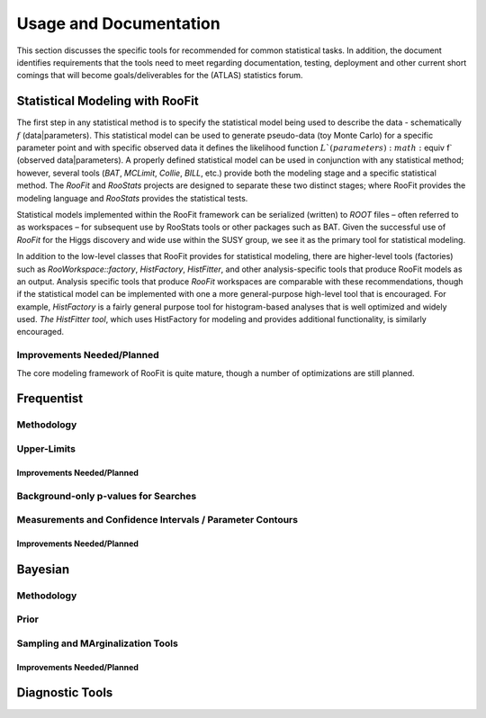 #######################
Usage and Documentation
#######################

This section discusses the specific tools for recommended for common statistical tasks. In addition, the document identifies requirements that the tools need to meet regarding documentation, testing, deployment and other current short comings that will become goals/deliverables for the (ATLAS) statistics forum.

Statistical Modeling with RooFit
================================
The first step in any statistical method is to specify the statistical model being used to describe the 
data - schematically :math:`f` (data|parameters). This statistical model can be used to generate pseudo-data (toy
Monte Carlo) for a specific parameter point and with specific observed data it defines the likelihood
function :math:`L`(parameters) :math:`\equiv f` (observed data|parameters). A properly defined statistical model can be used 
in conjunction with any statistical method; however, several tools (`BAT`, `MCLimit`, `Collie`, `BILL`, etc.)
provide both the modeling stage and a specific statistical method. The `RooFit` and `RooStats` projects
are designed to separate these two distinct stages; where RooFit provides the modeling language and
`RooStats` provides the statistical tests.

Statistical models implemented within the RooFit framework can be serialized (written) to `ROOT`
files – often referred to as workspaces – for subsequent use by RooStats tools or other packages such as
BAT. Given the successful use of `RooFit` for the Higgs discovery and wide use within the SUSY group,
we see it as the primary tool for statistical modeling.

In addition to the low-level classes that RooFit provides for statistical modeling, there are higher-level
tools (factories) such as `RooWorkspace::factory`, `HistFactory`, `HistFitter`, and other analysis-specific tools that produce RooFit models as an output. Analysis specific tools that produce `RooFit`
workspaces are comparable with these recommendations, though if the statistical model can be implemented with one a more general-purpose high-level tool that is encouraged. For example, `HistFactory`
is a fairly general purpose tool for histogram-based analyses that is well optimized and widely used.
`The HistFitter tool`, which uses HistFactory for modeling and provides additional functionality,
is similarly encouraged.

Improvements Needed/Planned
---------------------------

The core modeling framework of RooFit is quite mature, though a number of optimizations are still planned.

Frequentist
===========

Methodology
-----------

Upper-Limits
------------

Improvements Needed/Planned
~~~~~~~~~~~~~~~~~~~~~~~~~~~

Background-only p-values for Searches
-------------------------------------

Measurements and Confidence Intervals / Parameter Contours
-----------------------------------------------------------

Improvements Needed/Planned
~~~~~~~~~~~~~~~~~~~~~~~~~~~


Bayesian
========

Methodology
-----------

Prior
-----

Sampling and MArginalization Tools
----------------------------------

Improvements Needed/Planned
~~~~~~~~~~~~~~~~~~~~~~~~~~~


Diagnostic Tools
================